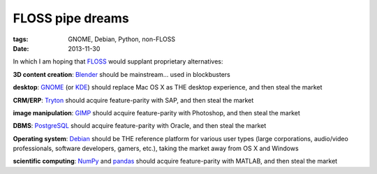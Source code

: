 FLOSS pipe dreams
=================

:tags: GNOME, Debian, Python, non-FLOSS
:date: 2013-11-30


In which I am hoping that FLOSS_ would supplant proprietary
alternatives:

**3D content creation**:
Blender_ should be mainstream... used in blockbusters

**desktop**:
GNOME_ (or KDE_) should replace Mac OS X as THE desktop experience,
and then steal the market

**CRM/ERP**:
Tryton_ should acquire feature-parity with SAP, and then steal the market

**image manipulation**:
GIMP_ should acquire feature-parity with Photoshop, and then steal the market

**DBMS**:
PostgreSQL_ should acquire feature-parity with Oracle,
and then steal the market

**Operating system**:
Debian_ should be THE reference platform for various user types
(large corporations, audio/video professionals, software developers,
gamers, etc.), taking the market away from OS X and Windows

**scientific computing**:
NumPy_ and pandas_ should acquire feature-parity with MATLAB,
and then steal the market


.. _FLOSS: http://en.wikipedia.org/wiki/Free_and_open-source_software
.. _Debian: http://debian.org
.. _PostgreSQL: http://postgresql.org
.. _GIMP: http://gimp.org
.. _GNOME: http://gnome.org
.. _KDE: http://kde.org
.. _Blender: http://blender.org
.. _Tryton: http://tryton.org
.. _NumPy: http://numpy.org
.. _pandas: http://pandas.pydata.org
